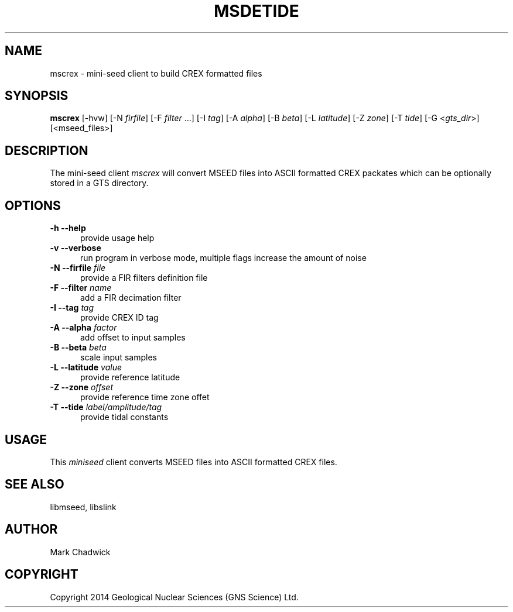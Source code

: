 .TH MSDETIDE 1 "15 February 2014" "MSEED TIDE CREX/GTS TOOLS"
.SH NAME
mscrex - mini-seed client to build CREX formatted files
.SH SYNOPSIS
.B "mscrex"
[-hvw]
[-N\ \fIfirfile\fP]
[-F\ \fIfilter\fP ...]
[-I\ \fItag\fP]
[-A\ \fIalpha\fP]
[-B\ \fIbeta\fP]
[-L\ \fIlatitude\fP]
[-Z\ \fIzone\fP]
[-T\ \fItide\fP]
[-G <\fIgts_dir\fP>]
[<mseed_files>]
.SH DESCRIPTION
.PP
The mini-seed client
.I mscrex
will convert MSEED files into ASCII formatted CREX packates which can be optionally stored in a GTS directory.
.SH OPTIONS
.TP 5
.B "-h --help"
provide usage help
.TP 5
.B "-v --verbose"
run program in verbose mode, multiple flags increase the amount of noise
.TP 5
.B "-N --firfile \fIfile\fP"
provide a FIR filters definition file
.TP 5
.B "-F --filter \fIname\fP"
add a FIR decimation filter
.TP 5
.B "-I --tag \fItag\fP"
provide CREX ID tag
.TP 5
.B "-A --alpha \fIfactor\fP"
add offset to input samples
.TP 5
.B "-B --beta \fIbeta\fP"
scale input samples
.TP 5
.B "-L --latitude \fIvalue\fP"
provide reference latitude
.TP 5
.B "-Z --zone \fIoffset\fP"
provide reference time zone offet
.TP 5
.B "-T --tide \fIlabel/amplitude/tag\fP"
provide tidal constants 
.SH USAGE
This \fIminiseed\fP client converts MSEED files into ASCII formatted CREX files.
.SH SEE ALSO
libmseed, libslink
.SH AUTHOR
Mark Chadwick
.SH COPYRIGHT
Copyright 2014 Geological \& Nuclear Sciences (GNS Science) Ltd.
